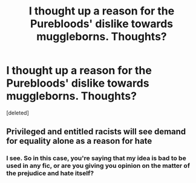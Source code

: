 #+TITLE: I thought up a reason for the Purebloods' dislike towards muggleborns. Thoughts?

* I thought up a reason for the Purebloods' dislike towards muggleborns. Thoughts?
:PROPERTIES:
:Score: 1
:DateUnix: 1617814562.0
:DateShort: 2021-Apr-07
:FlairText: Misc
:END:
[deleted]


** Privileged and entitled racists will see demand for equality alone as a reason for hate
:PROPERTIES:
:Author: InquisitorCOC
:Score: 5
:DateUnix: 1617816536.0
:DateShort: 2021-Apr-07
:END:

*** I see. So in this case, you're saying that my idea is bad to be used in any fic, or are you giving you opinion on the matter of the prejudice and hate itself?
:PROPERTIES:
:Author: CoolPandr
:Score: 0
:DateUnix: 1617818391.0
:DateShort: 2021-Apr-07
:END:
